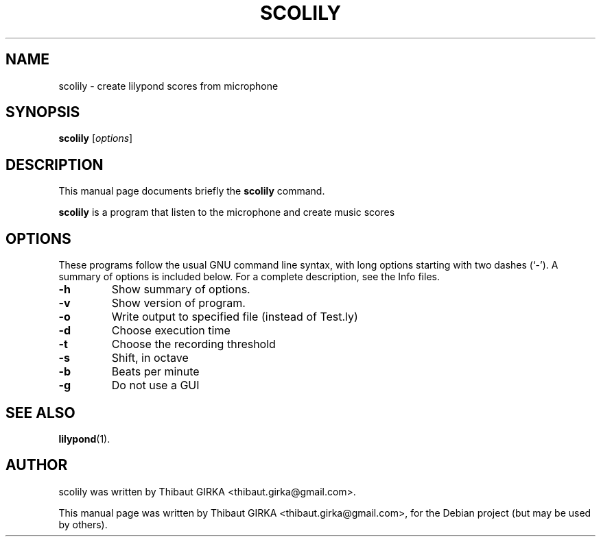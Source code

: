 .\"                                      Hey, EMACS: -*- nroff -*-
.\" First parameter, NAME, should be all caps
.\" Second parameter, SECTION, should be 1-8, maybe w/ subsection
.\" other parameters are allowed: see man(7), man(1)
.TH SCOLILY 1 "august 18, 2007"
.\" Please adjust this date whenever revising the manpage.
.\"
.\" Some roff macros, for reference:
.\" .nh        disable hyphenation
.\" .hy        enable hyphenation
.\" .ad l      left justify
.\" .ad b      justify to both left and right margins
.\" .nf        disable filling
.\" .fi        enable filling
.\" .br        insert line break
.\" .sp <n>    insert n+1 empty lines
.\" for manpage-specific macros, see man(7)
.SH NAME
scolily \- create lilypond scores from microphone
.SH SYNOPSIS
.B scolily
.RI [ options ]

.SH DESCRIPTION
This manual page documents briefly the
.B scolily
command.
.PP
.\" TeX users may be more comfortable with the \fB<whatever>\fP and
.\" \fI<whatever>\fP escape sequences to invode bold face and italics, 
.\" respectively.
\fBscolily\fP is a program that listen to the microphone and create music scores
.SH OPTIONS
These programs follow the usual GNU command line syntax, with long
options starting with two dashes (`-').
A summary of options is included below.
For a complete description, see the Info files.
.TP
.B \-h
Show summary of options.
.TP
.B \-v
Show version of program.
.TP
.B \-o
Write output to specified file (instead of Test.ly)
.TP
.B \-d
Choose execution time
.TP
.B \-t
Choose the recording threshold
.TP
.B \-s
Shift, in octave
.TP
.B \-b
Beats per minute
.TP
.B \-g
Do not use a GUI
.SH SEE ALSO
.BR lilypond (1).
.br
.SH AUTHOR
scolily was written by Thibaut GIRKA <thibaut.girka@gmail.com>.
.PP
This manual page was written by Thibaut GIRKA <thibaut.girka@gmail.com>,
for the Debian project (but may be used by others).
